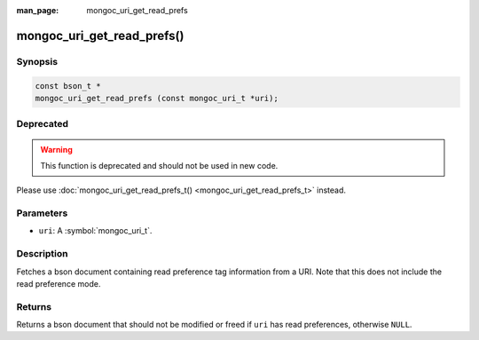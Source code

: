 :man_page: mongoc_uri_get_read_prefs

mongoc_uri_get_read_prefs()
===========================

Synopsis
--------

.. code-block:: c

  const bson_t *
  mongoc_uri_get_read_prefs (const mongoc_uri_t *uri);

Deprecated
----------

.. warning::

  This function is deprecated and should not be used in new code.

Please use :doc:`mongoc_uri_get_read_prefs_t() <mongoc_uri_get_read_prefs_t>` instead.

Parameters
----------

* ``uri``: A :symbol:`mongoc_uri_t`.

Description
-----------

Fetches a bson document containing read preference tag information from a URI. Note that this does not include the read preference mode.

Returns
-------

Returns a bson document that should not be modified or freed if ``uri`` has read preferences, otherwise ``NULL``.

